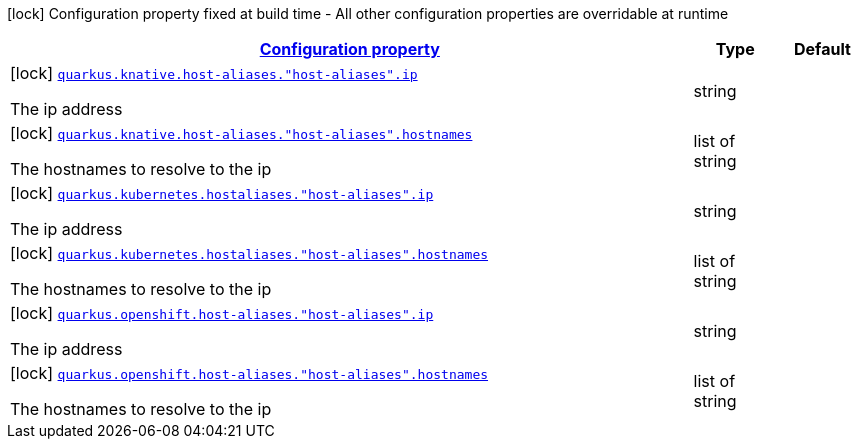 
:summaryTableId: quarkus-kubernetes-config-group-host-alias-config
[.configuration-legend]
icon:lock[title=Fixed at build time] Configuration property fixed at build time - All other configuration properties are overridable at runtime
[.configuration-reference, cols="80,.^10,.^10"]
|===

h|[[quarkus-kubernetes-config-group-host-alias-config_configuration]]link:#quarkus-kubernetes-config-group-host-alias-config_configuration[Configuration property]

h|Type
h|Default

a|icon:lock[title=Fixed at build time] [[quarkus-kubernetes-config-group-host-alias-config_quarkus.knative.host-aliases.-host-aliases-.ip]]`link:#quarkus-kubernetes-config-group-host-alias-config_quarkus.knative.host-aliases.-host-aliases-.ip[quarkus.knative.host-aliases."host-aliases".ip]`

[.description]
--
The ip address
--|string 
|


a|icon:lock[title=Fixed at build time] [[quarkus-kubernetes-config-group-host-alias-config_quarkus.knative.host-aliases.-host-aliases-.hostnames]]`link:#quarkus-kubernetes-config-group-host-alias-config_quarkus.knative.host-aliases.-host-aliases-.hostnames[quarkus.knative.host-aliases."host-aliases".hostnames]`

[.description]
--
The hostnames to resolve to the ip
--|list of string 
|


a|icon:lock[title=Fixed at build time] [[quarkus-kubernetes-config-group-host-alias-config_quarkus.kubernetes.hostaliases.-host-aliases-.ip]]`link:#quarkus-kubernetes-config-group-host-alias-config_quarkus.kubernetes.hostaliases.-host-aliases-.ip[quarkus.kubernetes.hostaliases."host-aliases".ip]`

[.description]
--
The ip address
--|string 
|


a|icon:lock[title=Fixed at build time] [[quarkus-kubernetes-config-group-host-alias-config_quarkus.kubernetes.hostaliases.-host-aliases-.hostnames]]`link:#quarkus-kubernetes-config-group-host-alias-config_quarkus.kubernetes.hostaliases.-host-aliases-.hostnames[quarkus.kubernetes.hostaliases."host-aliases".hostnames]`

[.description]
--
The hostnames to resolve to the ip
--|list of string 
|


a|icon:lock[title=Fixed at build time] [[quarkus-kubernetes-config-group-host-alias-config_quarkus.openshift.host-aliases.-host-aliases-.ip]]`link:#quarkus-kubernetes-config-group-host-alias-config_quarkus.openshift.host-aliases.-host-aliases-.ip[quarkus.openshift.host-aliases."host-aliases".ip]`

[.description]
--
The ip address
--|string 
|


a|icon:lock[title=Fixed at build time] [[quarkus-kubernetes-config-group-host-alias-config_quarkus.openshift.host-aliases.-host-aliases-.hostnames]]`link:#quarkus-kubernetes-config-group-host-alias-config_quarkus.openshift.host-aliases.-host-aliases-.hostnames[quarkus.openshift.host-aliases."host-aliases".hostnames]`

[.description]
--
The hostnames to resolve to the ip
--|list of string 
|

|===